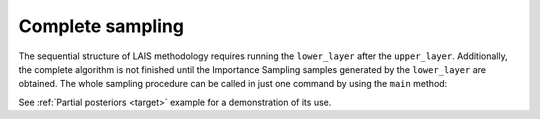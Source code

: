 Complete sampling
=================

The sequential structure of LAIS methodology requires running the ``lower_layer`` after the ``upper_layer``.
Additionally, the complete algorithm is not finished until the Importance Sampling samples generated by the ``lower_layer``
are obtained. The whole sampling procedure can be called in just one command by using the ``main`` method:

.. automethod:: pylais.Lais.main
 

See :ref:`Partial posteriors <target>` example for a demonstration of its use.
 
..  method which takes as inputs the arguments of both \verb|upper_layer| and \verb|lower_layer| and return the weighted IS samples.